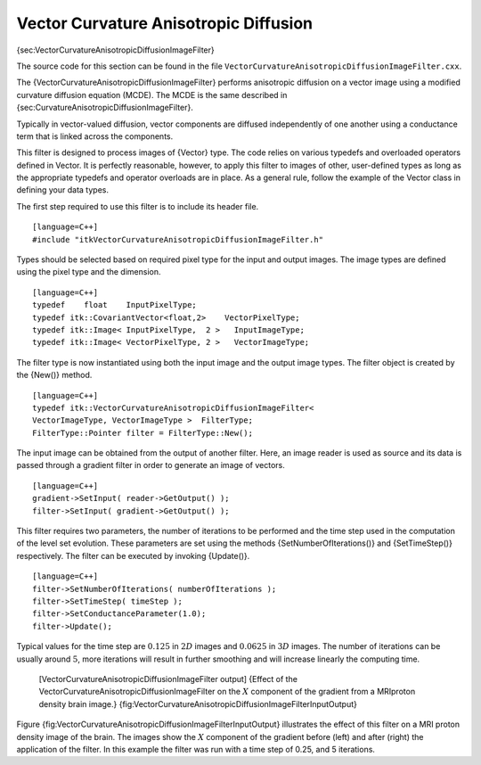 Vector Curvature Anisotropic Diffusion
^^^^^^^^^^^^^^^^^^^^^^^^^^^^^^^^^^^^^^

{sec:VectorCurvatureAnisotropicDiffusionImageFilter}

The source code for this section can be found in the file
``VectorCurvatureAnisotropicDiffusionImageFilter.cxx``.

The {VectorCurvatureAnisotropicDiffusionImageFilter} performs
anisotropic diffusion on a vector image using a modified curvature
diffusion equation (MCDE). The MCDE is the same described in
{sec:CurvatureAnisotropicDiffusionImageFilter}.

Typically in vector-valued diffusion, vector components are diffused
independently of one another using a conductance term that is linked
across the components.

This filter is designed to process images of {Vector} type. The code
relies on various typedefs and overloaded operators defined in Vector.
It is perfectly reasonable, however, to apply this filter to images of
other, user-defined types as long as the appropriate typedefs and
operator overloads are in place. As a general rule, follow the example
of the Vector class in defining your data types.

The first step required to use this filter is to include its header
file.

::

    [language=C++]
    #include "itkVectorCurvatureAnisotropicDiffusionImageFilter.h"

Types should be selected based on required pixel type for the input and
output images. The image types are defined using the pixel type and the
dimension.

::

    [language=C++]
    typedef    float    InputPixelType;
    typedef itk::CovariantVector<float,2>    VectorPixelType;
    typedef itk::Image< InputPixelType,  2 >   InputImageType;
    typedef itk::Image< VectorPixelType, 2 >   VectorImageType;

The filter type is now instantiated using both the input image and the
output image types. The filter object is created by the {New()} method.

::

    [language=C++]
    typedef itk::VectorCurvatureAnisotropicDiffusionImageFilter<
    VectorImageType, VectorImageType >  FilterType;
    FilterType::Pointer filter = FilterType::New();

The input image can be obtained from the output of another filter. Here,
an image reader is used as source and its data is passed through a
gradient filter in order to generate an image of vectors.

::

    [language=C++]
    gradient->SetInput( reader->GetOutput() );
    filter->SetInput( gradient->GetOutput() );

This filter requires two parameters, the number of iterations to be
performed and the time step used in the computation of the level set
evolution. These parameters are set using the methods
{SetNumberOfIterations()} and {SetTimeStep()} respectively. The filter
can be executed by invoking {Update()}.

::

    [language=C++]
    filter->SetNumberOfIterations( numberOfIterations );
    filter->SetTimeStep( timeStep );
    filter->SetConductanceParameter(1.0);
    filter->Update();

Typical values for the time step are :math:`0.125` in :math:`2D`
images and :math:`0.0625` in :math:`3D` images. The number of
iterations can be usually around :math:`5`, more iterations will
result in further smoothing and will increase linearly the computing
time.

    |image| |image1| [VectorCurvatureAnisotropicDiffusionImageFilter
    output] {Effect of the
    VectorCurvatureAnisotropicDiffusionImageFilter on the :math:`X`
    component of the gradient from a MRIproton density brain image.}
    {fig:VectorCurvatureAnisotropicDiffusionImageFilterInputOutput}

Figure {fig:VectorCurvatureAnisotropicDiffusionImageFilterInputOutput}
illustrates the effect of this filter on a MRI proton density image of
the brain. The images show the :math:`X` component of the gradient
before (left) and after (right) the application of the filter. In this
example the filter was run with a time step of 0.25, and 5 iterations.

.. |image| image:: VectorCurvatureAnisotropicDiffusionImageFilterInput.eps
.. |image1| image:: VectorCurvatureAnisotropicDiffusionImageFilterOutput.eps

